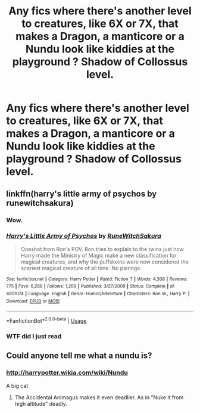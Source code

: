 #+TITLE: Any fics where there's another level to creatures, like 6X or 7X, that makes a Dragon, a manticore or a Nundu look like kiddies at the playground ? Shadow of Collossus level.

* Any fics where there's another level to creatures, like 6X or 7X, that makes a Dragon, a manticore or a Nundu look like kiddies at the playground ? Shadow of Collossus level.
:PROPERTIES:
:Author: nauze18
:Score: 15
:DateUnix: 1532811488.0
:DateShort: 2018-Jul-29
:FlairText: Request
:END:

** linkffn(harry's little army of psychos by runewitchsakura)
:PROPERTIES:
:Author: alienking321
:Score: 16
:DateUnix: 1532822196.0
:DateShort: 2018-Jul-29
:END:

*** Wow.
:PROPERTIES:
:Author: inthebeam
:Score: 4
:DateUnix: 1532845352.0
:DateShort: 2018-Jul-29
:END:


*** [[https://www.fanfiction.net/s/4951074/1/][*/Harry's Little Army of Psychos/*]] by [[https://www.fanfiction.net/u/1122504/RuneWitchSakura][/RuneWitchSakura/]]

#+begin_quote
  Oneshot from Ron's POV. Ron tries to explain to the twins just how Harry made the Ministry of Magic make a new classification for magical creatures, and why the puffskeins were now considered the scariest magical creature of all time. No pairings.
#+end_quote

^{/Site/:} ^{fanfiction.net} ^{*|*} ^{/Category/:} ^{Harry} ^{Potter} ^{*|*} ^{/Rated/:} ^{Fiction} ^{T} ^{*|*} ^{/Words/:} ^{4,308} ^{*|*} ^{/Reviews/:} ^{775} ^{*|*} ^{/Favs/:} ^{6,268} ^{*|*} ^{/Follows/:} ^{1,209} ^{*|*} ^{/Published/:} ^{3/27/2009} ^{*|*} ^{/Status/:} ^{Complete} ^{*|*} ^{/id/:} ^{4951074} ^{*|*} ^{/Language/:} ^{English} ^{*|*} ^{/Genre/:} ^{Humor/Adventure} ^{*|*} ^{/Characters/:} ^{Ron} ^{W.,} ^{Harry} ^{P.} ^{*|*} ^{/Download/:} ^{[[http://www.ff2ebook.com/old/ffn-bot/index.php?id=4951074&source=ff&filetype=epub][EPUB]]} ^{or} ^{[[http://www.ff2ebook.com/old/ffn-bot/index.php?id=4951074&source=ff&filetype=mobi][MOBI]]}

--------------

*FanfictionBot*^{2.0.0-beta} | [[https://github.com/tusing/reddit-ffn-bot/wiki/Usage][Usage]]
:PROPERTIES:
:Author: FanfictionBot
:Score: 3
:DateUnix: 1532822218.0
:DateShort: 2018-Jul-29
:END:


*** WTF did I just read
:PROPERTIES:
:Author: MoleOfWar
:Score: 1
:DateUnix: 1532907945.0
:DateShort: 2018-Jul-30
:END:


** Could anyone tell me what a nundu is?
:PROPERTIES:
:Author: Dutch-Destiny
:Score: 2
:DateUnix: 1532885505.0
:DateShort: 2018-Jul-29
:END:

*** [[http://harrypotter.wikia.com/wiki/Nundu]]

A big cat
:PROPERTIES:
:Author: nauze18
:Score: 2
:DateUnix: 1532891720.0
:DateShort: 2018-Jul-29
:END:

**** The Accidental Animagus makes it even deadlier. As in "Nuke it from high altitude" deadly.
:PROPERTIES:
:Author: Jahoan
:Score: 2
:DateUnix: 1532971492.0
:DateShort: 2018-Jul-30
:END:
